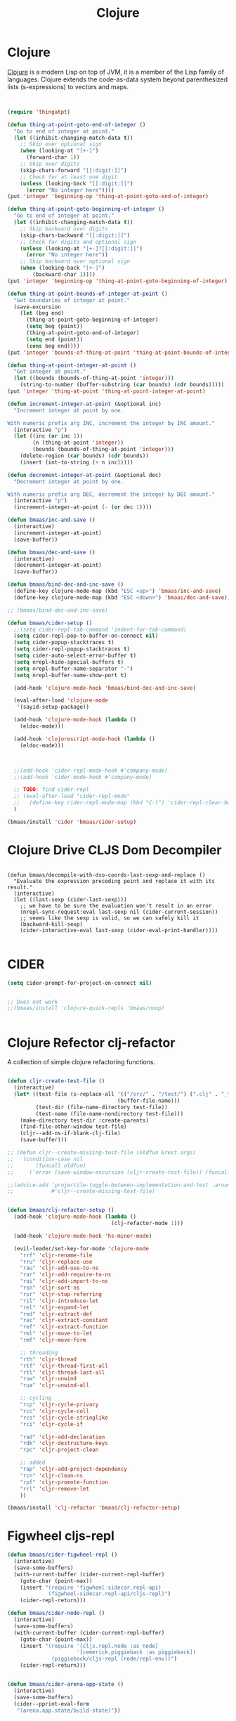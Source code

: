 #+TITLE: Clojure
#+OPTIONS: toc:2 num:nil ^:nil

* Clojure
  :PROPERTIES:
  :CUSTOM_ID: clojure
  :END:

[[http://www.clojure.org][Clojure]] is a modern Lisp on top of JVM, it is a member of the Lisp family of
languages. Clojure extends the code-as-data system beyond parenthesized lists
(s-expressions) to vectors and maps.

#+NAME: clojure
#+BEGIN_SRC emacs-lisp :tangle yes


(require 'thingatpt)

(defun thing-at-point-goto-end-of-integer ()
  "Go to end of integer at point."
  (let ((inhibit-changing-match-data t))
    ;; Skip over optional sign
    (when (looking-at "[+-]")
      (forward-char 1))
    ;; Skip over digits
    (skip-chars-forward "[[:digit:]]")
    ;; Check for at least one digit
    (unless (looking-back "[[:digit:]]")
      (error "No integer here"))))
(put 'integer 'beginning-op 'thing-at-point-goto-end-of-integer)

(defun thing-at-point-goto-beginning-of-integer ()
  "Go to end of integer at point."
  (let ((inhibit-changing-match-data t))
    ;; Skip backward over digits
    (skip-chars-backward "[[:digit:]]")
    ;; Check for digits and optional sign
    (unless (looking-at "[+-]?[[:digit:]]")
      (error "No integer here"))
    ;; Skip backward over optional sign
    (when (looking-back "[+-]")
        (backward-char 1))))
(put 'integer 'beginning-op 'thing-at-point-goto-beginning-of-integer)

(defun thing-at-point-bounds-of-integer-at-point ()
  "Get boundaries of integer at point."
  (save-excursion
    (let (beg end)
      (thing-at-point-goto-beginning-of-integer)
      (setq beg (point))
      (thing-at-point-goto-end-of-integer)
      (setq end (point))
      (cons beg end))))
(put 'integer 'bounds-of-thing-at-point 'thing-at-point-bounds-of-integer-at-point)

(defun thing-at-point-integer-at-point ()
  "Get integer at point."
  (let ((bounds (bounds-of-thing-at-point 'integer)))
    (string-to-number (buffer-substring (car bounds) (cdr bounds)))))
(put 'integer 'thing-at-point 'thing-at-point-integer-at-point)

(defun increment-integer-at-point (&optional inc)
  "Increment integer at point by one.

With numeric prefix arg INC, increment the integer by INC amount."
  (interactive "p")
  (let ((inc (or inc 1))
        (n (thing-at-point 'integer))
        (bounds (bounds-of-thing-at-point 'integer)))
    (delete-region (car bounds) (cdr bounds))
    (insert (int-to-string (+ n inc)))))

(defun decrement-integer-at-point (&optional dec)
  "Decrement integer at point by one.

With numeric prefix arg DEC, decrement the integer by DEC amount."
  (interactive "p")
  (increment-integer-at-point (- (or dec 1))))

(defun bmaas/inc-and-save ()
  (interactive)
  (increment-integer-at-point)
  (save-buffer))

(defun bmaas/dec-and-save ()
  (interactive)
  (decrement-integer-at-point)
  (save-buffer))

(defun bmaas/bind-dec-and-inc-save ()
  (define-key clojure-mode-map (kbd "ESC <up>") 'bmaas/inc-and-save)
  (define-key clojure-mode-map (kbd "ESC <down>") 'bmaas/dec-and-save))

;; (bmaas/bind-dec-and-inc-save)

(defun bmaas/cider-setup ()
  ;;(setq cider-repl-tab-command 'indent-for-tab-command)
  (setq cider-repl-pop-to-buffer-on-connect nil)
  (setq cider-popup-stacktraces t)
  (setq cider-repl-popup-stacktraces t)
  (setq cider-auto-select-error-buffer t)
  (setq nrepl-hide-special-buffers t)
  (setq nrepl-buffer-name-separator "-")
  (setq nrepl-buffer-name-show-port t)

  (add-hook 'clojure-mode-hook 'bmaas/bind-dec-and-inc-save)

  (eval-after-load 'clojure-mode
   '(sayid-setup-package))

  (add-hook 'clojure-mode-hook (lambda ()
    (eldoc-mode)))

  (add-hook 'clojurescript-mode-hook (lambda ()
    (eldoc-mode)))



  ;;(add-hook 'cider-repl-mode-hook #'company-mode)
  ;;(add-hook 'cider-mode-hook #'company-mode)

  ;; TODO: find cider-repl
  ;; (eval-after-load "cider-repl-mode"
  ;;   (define-key cider-repl-mode-map (kbd "C-l") 'cider-repl-clear-buffer))
  )

(bmaas/install 'cider 'bmaas/cider-setup)
#+END_SRC

* Clojure Drive CLJS Dom Decompiler

#+begin_src elisp :tangle yes

(defun bmaas/decompile-with-dso-coords-last-sexp-and-replace ()
  "Evaluate the expression preceding point and replace it with its result."
  (interactive)
  (let ((last-sexp (cider-last-sexp)))
    ;; we have to be sure the evaluation won't result in an error
    (nrepl-sync-request:eval last-sexp nil (cider-current-session))
    ;; seems like the sexp is valid, so we can safely kill it
    (backward-kill-sexp)
    (cider-interactive-eval last-sexp (cider-eval-print-handler))))

#+end_src


* CIDER

#+begin_src emacs-lisp :tangle yes
(setq cider-prompt-for-project-on-connect nil)


;; Does not work
;;(bmaas/install 'clojure-quick-repls 'bmaas/noop)


#+end_src

* Clojure Refector clj-refactor

A collection of simple clojure refactoring functions.

#+begin_src emacs-lisp :tangle yes

(defun cljr-create-test-file ()
  (interactive)
  (let* ((test-file (s-replace-all '(("/src/" . "/test/") (".clj" . "_test.clj"))
                                   (buffer-file-name)))
         (test-dir (file-name-directory test-file))
         (test-name (file-name-nondirectory test-file)))
    (make-directory test-dir :create-parents)
    (find-file-other-window test-file)
    (cljr--add-ns-if-blank-clj-file)
    (save-buffer)))

;; (defun cljr--create-missing-test-file (oldfun &rest args)
;;   (condition-case nil
;;       (funcall oldfun)
;;     ('error (save-window-excursion (cljr-create-test-file)) (funcall oldfun))))

;;(advice-add 'projectile-toggle-between-implementation-and-test :around
;;            #'cljr--create-missing-test-file)


(defun bmaas/clj-refactor-setup ()
  (add-hook 'clojure-mode-hook (lambda ()
                                 (clj-refactor-mode 1)))

  (add-hook 'clojure-mode-hook 'hs-minor-mode)

  (evil-leader/set-key-for-mode 'clojure-mode
    "rrf" 'cljr-rename-file
    "rru" 'cljr-replace-use
    "rau" 'cljr-add-use-to-ns
    "rar" 'cljr-add-require-to-ns
    "rai" 'cljr-add-import-to-ns
    "rsn" 'cljr-sort-ns
    "rsr" 'cljr-stop-referring
    "ril" 'cljr-introduce-let
    "rel" 'cljr-expand-let
    "red" 'cljr-extract-def
    "rec" 'cljr-extract-constant
    "ref" 'cljr-extract-function
    "rml" 'cljr-move-to-let
    "rmf" 'cljr-move-form

    ;; threading
    "rth" 'cljr-thread
    "rtf" 'cljr-thread-first-all
    "rtl" 'cljr-thread-last-all
    "ruw" 'cljr-unwind
    "rua" 'cljr-unwind-all

    ;; cycling
    "rcp" 'cljr-cycle-privacy
    "rcc" 'cljr-cycle-coll
    "rcs" 'cljr-cycle-stringlike
    "rci" 'cljr-cycle-if

    "rad" 'cljr-add-declaration
    "rdk" 'cljr-destructure-keys
    "rpc" 'cljr-project-clean

    ;; added
    "rap" 'cljr-add-project-dependency
    "rcn" 'cljr-clean-ns
    "rpf" 'cljr-promote-function
    "rrl" 'cljr-remove-let
    ))

(bmaas/install 'clj-refactor 'bmaas/clj-refactor-setup)

#+end_src


* Figwheel cljs-repl
#+begin_src emacs-lisp :tangle yes
(defun bmaas/cider-figwheel-repl ()
  (interactive)
  (save-some-buffers)
  (with-current-buffer (cider-current-repl-buffer)
    (goto-char (point-max))
    (insert "(require 'figwheel-sidecar.repl-api)
             (figwheel-sidecar.repl-api/cljs-repl)")
    (cider-repl-return)))

(defun bmaas/cider-node-repl ()
  (interactive)
  (save-some-buffers)
  (with-current-buffer (cider-current-repl-buffer)
    (goto-char (point-max))
    (insert "(require '[cljs.repl.node :as node]
                      '[cemerick.piggieback :as piggieback])
              (piggieback/cljs-repl (node/repl-env))")
    (cider-repl-return)))


(defun bmaas/cider-arena-app-state ()
  (interactive)
  (save-some-buffers)
  (cider--pprint-eval-form
   "(arena.app.state/build-state)"))


(defun bmaas/cider-decompile-dso-coords ()
  (interactive)
  (save-some-buffers)
  (cider--pprint-eval-form
   "(argos.decompiler/decompile-with-dso-coords
        @(argos.node-cursor/select-first
           @(:machine drive.page.fruit.wild-devil/machine)
        :.drag))"))
#+end_src


* Clojure Specjl test setup

When using speclj run this setup

#+BEGIN_SRC emacs-lisp :tangle no
;; test mode setup for speclj
(require 'clojure-test-mode)

;; Test navigation:
(defun clojure-in-tests-p ()
  (or (string-match-p "spec\." (clojure-find-ns))
      (string-match-p "/spec" (buffer-file-name))))

(defun clojure-test-for (namespace)
  "Returns the path of the test file for the given namespace."
  (let* ((namespace (clojure-underscores-for-hyphens namespace))
         (segments (split-string namespace "\\.")))
    (format "%sspec/%s_spec.clj"
            (file-name-as-directory
             (locate-dominating-file buffer-file-name "src/"))
            (mapconcat 'identity segments "/"))))

(defvar clojure-test-for-fn 'clojure-test-for)

(defun clojure-test-implementation-for (namespace)
  "Returns the path of the src file for the given test namespace."
  (let* ((namespace (clojure-underscores-for-hyphens namespace))
         (segments (split-string namespace "\\."))
         (namespace-end (split-string (car (last segments)) "_"))
         (namespace-end (mapconcat 'identity (butlast namespace-end 1) "_"))
         (impl-segments (append (butlast segments 1) (list namespace-end))))
    (format "%s/src/clj/%s.clj"
            (locate-dominating-file buffer-file-name "src/")
            (mapconcat 'identity impl-segments "/"))))

(defvar clojure-test-implementation-for-fn 'clojure-test-implementation-for)

(defun clojure-test-run-tests ()
  "Run all the tests in the current namespace."
  (interactive)
  (save-some-buffers nil (lambda () (equal major-mode 'clojure-mode)))
  (message "Testing...")
  (if (not (clojure-in-tests-p))
      (cider-load-file (buffer-file-name)))
  (save-window-excursion
    (if (not (clojure-in-tests-p))
        (clojure-jump-to-test))
    (clojure-test-clear)
    (cider-load-file (buffer-file-name))
    (message "Test namespace evaluated, look into repl for result")))
#+END_SRC

* Normal keybindings

Cider jump is disabled by a evil-mode mapping to evil-repeat function
there are many ways to fix this. One is to rebind the M-. to the cider jump
functoin, which would leave this mapping in place in all other normal modes.

Another would be to insert a custom keymap in the emulation mode maps, which
is a lot of work and would override the mapping also for every binding.

Simplest way is just to clear the binding by setting it to =nil= in the
evil-normal-state-map.

#+begin_src emacs-lisp :tangle yes
(defun bmaas/cider-local-keys ()
  (define-key evil-normal-state-map (kbd "M-.") nil))



(add-hook 'cider-mode-hook 'bmaas/cider-local-keys)
(add-hook 'clojure-mode-hook 'bmaas/cider-local-keys)
(add-hook 'clojurec-mode-hook 'bmaas/cider-local-keys)


#+end_src

* Evil keybindings

  Notice we are setting mode local bindings, so ;c stays available for
  others. The locals will override the normal leaders

#+begin_src emacs-lisp :tangle yes
(evil-leader/set-key-for-mode 'clojure-mode
  "cJ" 'cider-display-current-connection-info
  "cj" 'cider-connect
  "cF" 'bmaas/cider-figwheel-repl
  "cN" 'bmaas/cider-node-repl
  "cC" 'bmaas/cider-decompile-dso-coords
  "cqq" 'cider-quit
  "cqr" 'cider-restart
  "cef" 'cider-load-file
  "ceb" 'cider-eval-buffer
  "cer" 'cider-eval-region
  "cl" 'cider-load-buffer
  "cele" 'cider-eval-last-sexp
  "celp" 'cider-pprint-eval-last-sexp
  "celr" 'cider-eval-last-sexp-and-replace
  "cen" 'cider-eval-ns-form
  "cc" 'cider-eval-defun-at-point
  "cR" 'cider-switch-to-repl-buffer
  "cr" 'cider-rotate-connection
  "cn" 'cider-repl-set-ns
  "cd" 'cider-doc
  "cD" 'cider-grimoire
  "ca" 'cider-apropos
  "cA" 'cider-apropos-documentation
  "ci" 'cider-inspect
  "cm" 'cider-macroexpand-1
  "cM" 'cider-macroexpand-all
  "ctv" 'cider-toggle-trace-var
  "ctv" 'cider-toggle-trace-ns
  "c:" 'cider-read-and-eval
  "." 'projectile-toggle-between-implementation-and-test
  "t" 'cider-test-run-ns-tests
  "T" 'cider-test-run-test
  "CR" 'cider-find-and-clear-repl-buffer
  "A" 'bmaas/cider-arena-app-state
  )

;; Use the same evil leaders inside the derived major mode for
;; clojuerscript
(let ((mode-map (cdr (assoc 'clojure-mode evil-leader--mode-maps))))
  (push (cons 'clojurescript-mode mode-map) evil-leader--mode-maps)
  (push (cons 'clojurec-mode mode-map) evil-leader--mode-maps))

#+end_src
